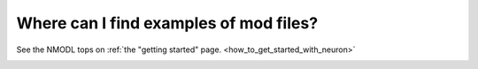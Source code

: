 .. _mod-file-examples:

Where can I find examples of mod files?
--------------------------------------

See the NMODL tops on :ref:`the "getting started" page. <how_to_get_started_with_neuron>` 


.. _FAQ_how_do_I_compile_mod_files:
